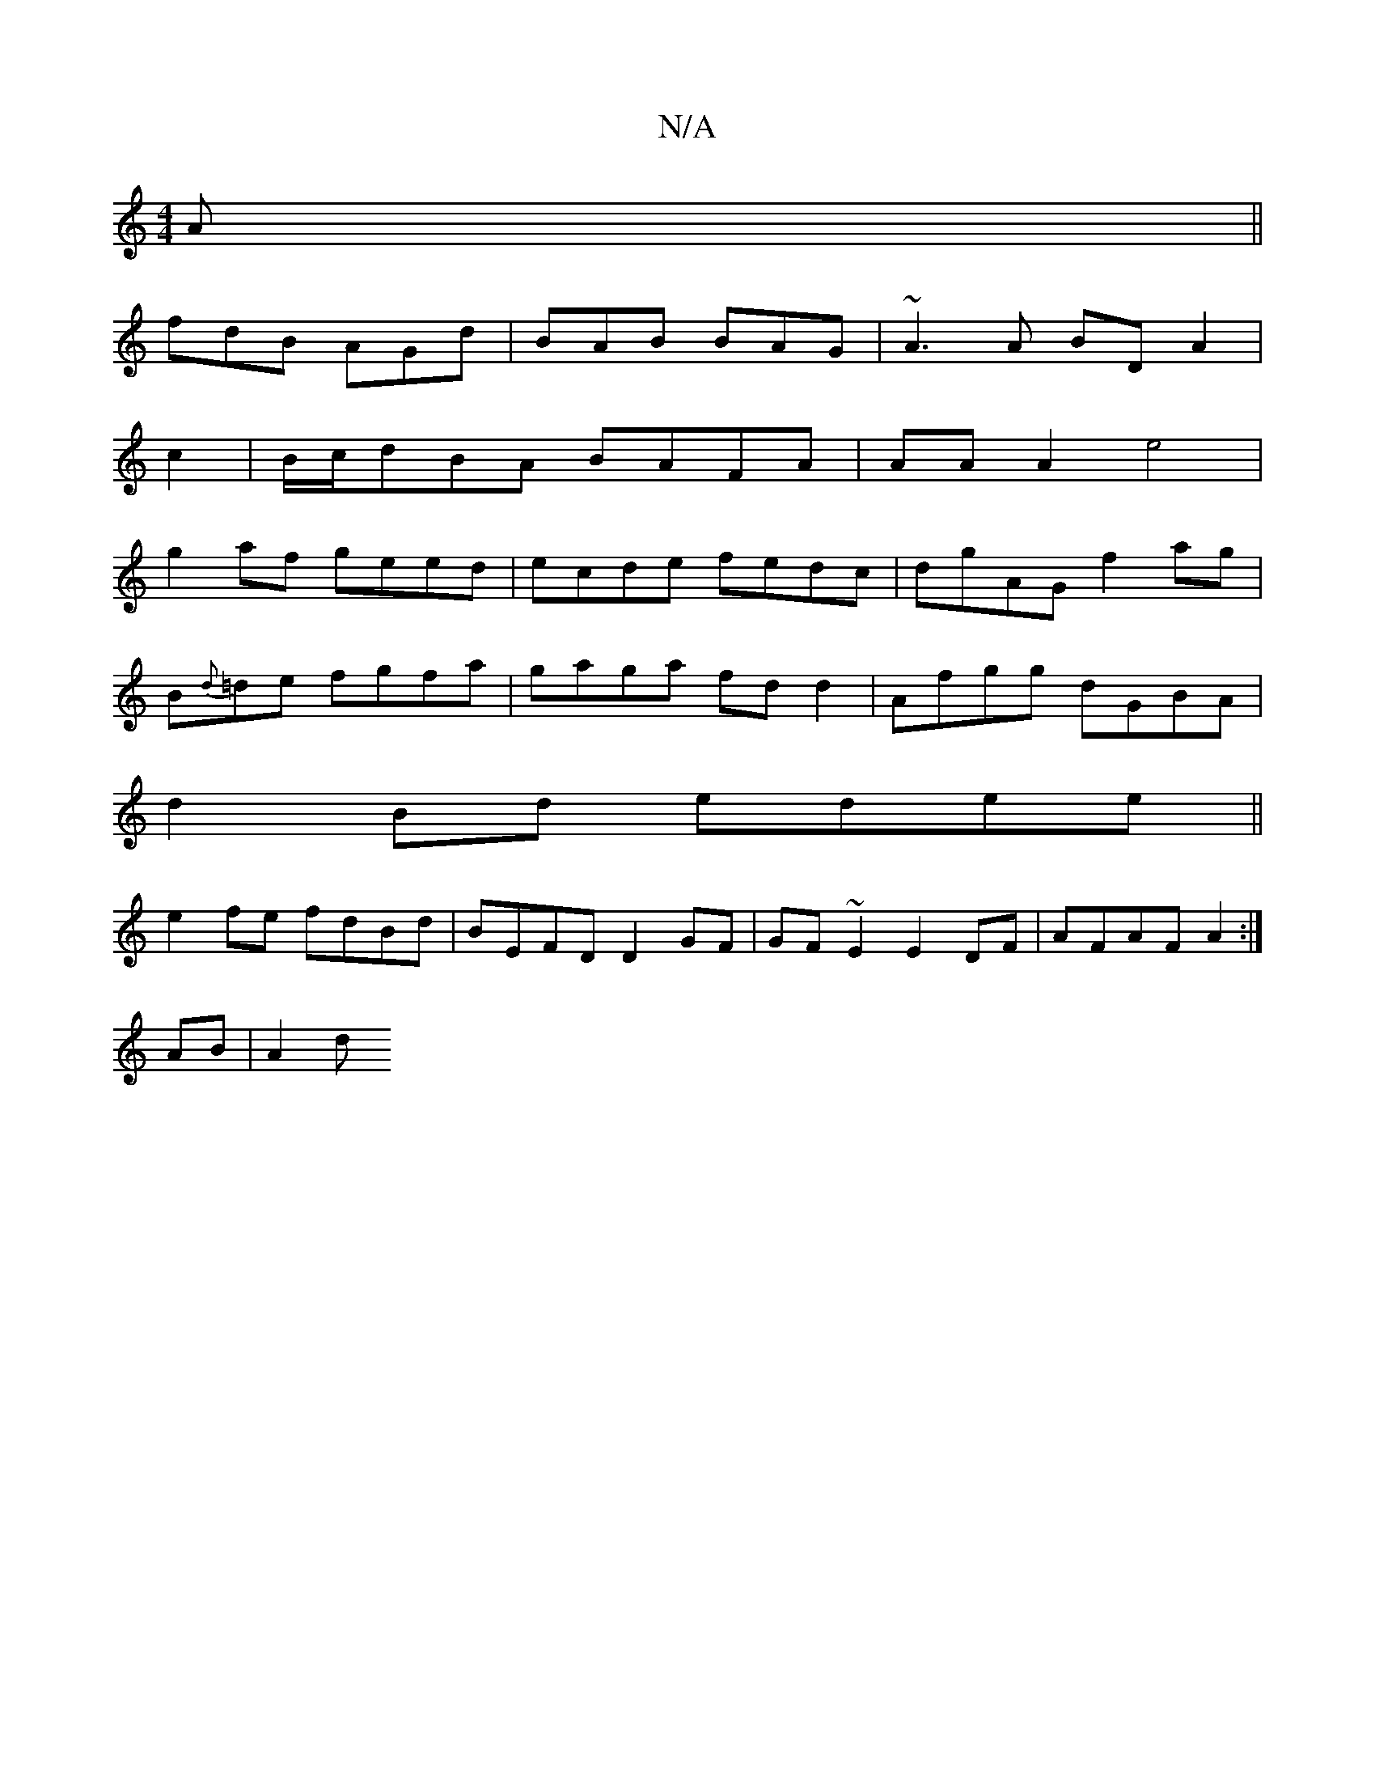X:1
T:N/A
M:4/4
R:N/A
K:Cmajor
A||
fdB AGd | BAB BAG | ~A3A BD A2|
c2 | B/c/dBA BAFA|AAA2 e4|
g2af geed | ecde fedc | dgAG f2ag |
B{d}=de fgfa|gaga fd d2| Afgg dGBA|
d2Bd edee||
e2 fe fdBd|BEFD D2 GF|GF~E2 E2DF| AFAF A2 :|
AB|A2 d 
